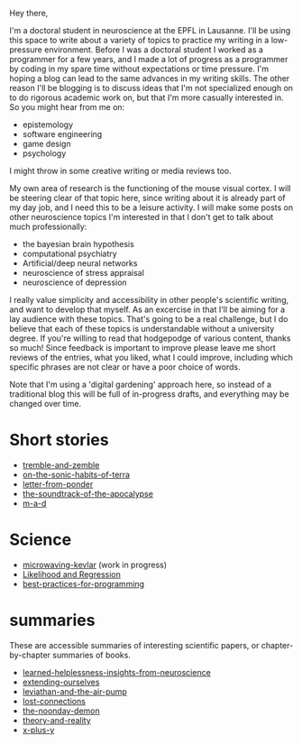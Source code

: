:PROPERTIES:
:ID:       271b4fb8-cf96-4d49-82ef-db83cc0ce91d
:END:
Hey there,

I'm a doctoral student in neuroscience at the EPFL in Lausanne. I'll be using this space to write about a variety of topics to practice my writing in a low-pressure environment. Before I was a doctoral student I worked as a programmer for a few years, and I made a lot of progress as a programmer by coding in my spare time without expectations or time pressure. I'm hoping a blog can lead to the same advances in my writing skills. The other reason I'll be blogging is to discuss ideas that I'm not specialized enough on to do rigorous academic work on, but that I'm more casually interested in. So you might hear from me on:
 - epistemology
 - software engineering
 - game design
 - psychology

I might throw in some creative writing or media reviews too.

My own area of research is the functioning of the mouse visual cortex. I will be steering clear of that topic here, since writing about it is already part of my day job, and I need this to be a leisure activity. I will make some posts on other neuroscience topics I'm interested in that I don't get to talk about much professionally:
 - the bayesian brain hypothesis
 - computational psychiatry
 - Artificial/deep neural networks
 - neuroscience of stress appraisal
 - neuroscience of depression
 
I really value simplicity and accessibility in other people's scientific writing, and want to develop that myself. As an excercise in that I'll be aiming for a lay audience with these topics. That's going to be a real challenge, but I do believe that each of these topics is understandable without a university degree.
If you're willing to read that hodgepodge of various content, thanks so much! Since feedback is important to improve please leave me short reviews of the entries, what you liked, what I could improve, including which specific phrases are not clear or have a poor choice of words.

Note that I'm using a 'digital gardening' approach here, so instead of a traditional blog this will be full of in-progress drafts, and everything may be changed over time.
* Short stories
- [[id:245d134a-80ac-4d13-a899-b52465bb36aa][tremble-and-zemble]]
- [[id:b34052c5-b67a-43a7-bed1-2eaa706aaf45][on-the-sonic-habits-of-terra]]
- [[id:dd9bf4ca-f058-4d8d-9377-e1d7586c3cb1][letter-from-ponder]]
- [[id:52db35dc-ee22-4ec0-816d-8eed5058fc40][the-soundtrack-of-the-apocalypse]]
- [[id:73805a16-a739-4a75-b0b2-2414beb5319f][m-a-d]]

  
* Science
- [[id:c6ae58d7-87fe-4b65-bcd9-6bea4b9f6d3f][microwaving-kevlar]] (work in progress)
- [[id:9e217027-4354-4ca9-b9e5-13e4d056b017][Likelihood and Regression]]
- [[id:d2494e49-8840-4773-8783-6cd586ded217][best-practices-for-programming]]

* summaries
These are accessible summaries of interesting scientific papers, or chapter-by-chapter summaries of books.
 - [[id:0ca51e9e-2729-4ee7-8488-9dd89ff2d651][learned-helplessness-insights-from-neuroscience]] 
 - [[id:e1bf5827-0366-4bd5-8542-a77de9096a9c][extending-ourselves]]
 - [[id:c31dfd2c-cfa6-4194-8579-90311814d509][leviathan-and-the-air-pump]]
 - [[id:dc09347f-47dc-40dc-aa82-a4a01689c83a][lost-connections]]
 - [[id:a1a77873-0e53-4cd4-ab21-b4782d86d240][the-noonday-demon]]
 - [[id:197f325b-2b2f-46bf-9ed3-6b692fc12b80][theory-and-reality]]
 - [[id:90ca531b-a872-4b8a-a44d-bac5e60e668a][x-plus-y]]
